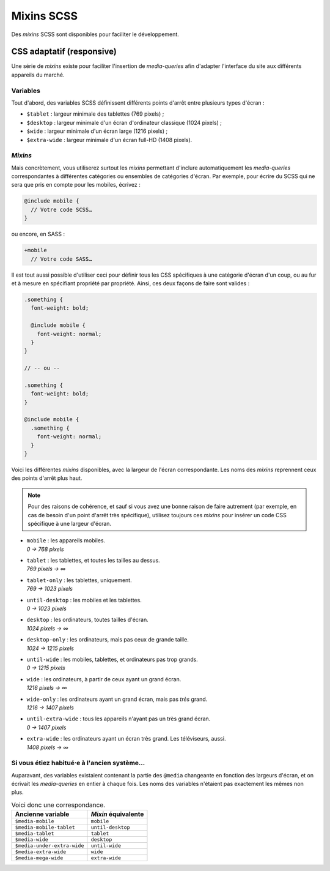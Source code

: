 ==================
Mixins SCSS
==================

Des *mixins* SCSS sont disponibles pour faciliter le développement.

CSS adaptatif (responsive)
==========================

Une série de *mixins* existe pour faciliter l'insertion de *media-queries*
afin d'adapter l'interface du site aux différents appareils du marché.

Variables
---------

Tout d'abord, des variables SCSS définissent différents points d'arrêt entre
plusieurs types d'écran :

- ``$tablet`` : largeur minimale des tablettes (769 pixels) ;
- ``$desktop`` : largeur minimale d'un écran d'ordinateur classique (1024 pixels) ;
- ``$wide`` : largeur minimale d'un écran large (1216 pixels) ;
- ``$extra-wide`` : largeur minimale d'un écran full-HD (1408 pixels).

*Mixins*
--------

Mais concrètement, vous utiliserez surtout les *mixins* permettant d'inclure
automatiquement les *media-queries* correspondantes à différentes catégories
ou ensembles de catégories d'écran. Par exemple, pour écrire du SCSS qui ne sera
que pris en compte pour les mobiles, écrivez :

.. sourcecode:: scss

  @include mobile {
    // Votre code SCSS…
  }

ou encore, en SASS :

.. sourcecode:: sass

  +mobile
    // Votre code SASS…

Il est tout aussi possible d'utiliser ceci pour définir tous les CSS spécifiques
à une catégorie d'écran d'un coup, ou au fur et à mesure en spécifiant propriété
par propriété. Ainsi, ces deux façons de faire sont valides :

.. sourcecode:: scss

  .something {
    font-weight: bold;

    @include mobile {
      font-weight: normal;
    }
  }

  // -- ou --

  .something {
    font-weight: bold;
  }

  @include mobile {
    .something {
      font-weight: normal;
    }
  }

Voici les différentes *mixins* disponibles, avec la largeur de l'écran
correspondante. Les noms des *mixins* reprennent ceux des points d'arrêt plus
haut.

.. note::

	Pour des raisons de cohérence, et sauf si vous avez une bonne raison de faire autrement (par exemple, en cas de besoin d'un point d'arrêt très spécifique), utilisez toujours ces *mixins* pour insérer un code CSS spécifique à une largeur d'écran.


- | ``mobile`` : les appareils mobiles.
  | *0 → 768 pixels*
- | ``tablet`` : les tablettes, et toutes les tailles au dessus.
  | *769 pixels → ∞*
- | ``tablet-only`` : les tablettes, uniquement.
  | *769 → 1023 pixels*
- | ``until-desktop`` : les mobiles et les tablettes.
  | *0 → 1023 pixels*
- | ``desktop`` : les ordinateurs, toutes tailles d'écran.
  | *1024 pixels → ∞*
- | ``desktop-only`` : les ordinateurs, mais pas ceux de grande taille.
  | *1024 → 1215 pixels*
- | ``until-wide`` : les mobiles, tablettes, et ordinateurs pas trop grands.
  | *0 → 1215 pixels*
- | ``wide`` : les ordinateurs, à partir de ceux ayant un grand écran.
  | *1216 pixels → ∞*
- | ``wide-only`` : les ordinateurs ayant un grand écran, mais pas *très* grand.
  | *1216 → 1407 pixels*
- | ``until-extra-wide`` : tous les appareils n'ayant pas un très grand écran.
  | *0 → 1407 pixels*
- | ``extra-wide`` : les ordinateurs ayant un écran très grand. Les téléviseurs, aussi.
  | *1408 pixels → ∞*

Si vous étiez habitué⋅e à l'ancien système…
-------------------------------------------

Auparavant, des variables existaient contenant la partie des ``@media``
changeante en fonction des largeurs d'écran, et on écrivait les *media-queries*
en entier à chaque fois. Les noms des variables n'étaient pas exactement les
mêmes non plus.

.. list-table:: Voici donc une correspondance.
  :header-rows: 1

  * - Ancienne variable
    - *Mixin* équivalente
  * - ``$media-mobile``
    - ``mobile``
  * - ``$media-mobile-tablet``
    - ``until-desktop``
  * - ``$media-tablet``
    - ``tablet``
  * - ``$media-wide``
    - ``desktop``
  * - ``$media-under-extra-wide``
    - ``until-wide``
  * - ``$media-extra-wide``
    - ``wide``
  * - ``$media-mega-wide``
    - ``extra-wide``
